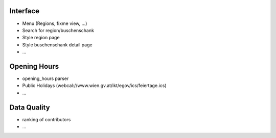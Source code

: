 Interface
---------

* Menu (Regions, fixme view, ...)
* Search for region/buschenschank
* Style region page
* Style buschenschank detail page
* ...

Opening Hours
-------------

* opening_hours parser
* Public Holidays (webcal://www.wien.gv.at/ikt/egov/ics/feiertage.ics)
* ...

Data Quality
------------

* ranking of contributors
* ...
